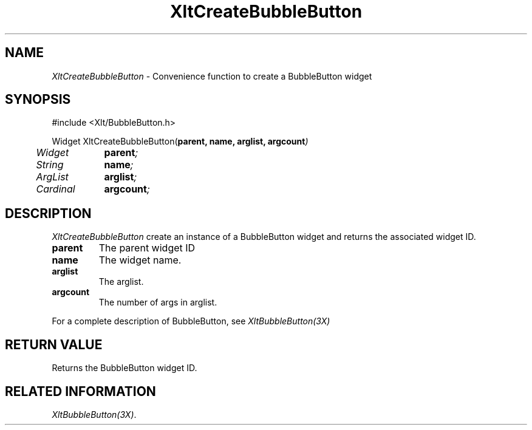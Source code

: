 ...\" ** $Id: XltCreateBubbleButton.3.in,v 1.1 2001/06/22 21:38:52 amai Exp $
...\" **
.TH XltCreateBubbleButton 3X "" "" "" ""
.ds )H Rick Scott
.ds ]W Xlt Version 13.0.13
.SH NAME
\fIXltCreateBubbleButton\fP \- Convenience function to create a BubbleButton widget
.SH SYNOPSIS
.nf
.sS
.iS
\&#include <Xlt/BubbleButton.h>
.sp \n(PDu
Widget XltCreateBubbleButton(\fBparent, name, arglist, argcount\fI)
.ta .5i 1.5i
.nf
	Widget	\fBparent\fI;
	String	\fBname\fI;
	ArgList	\fBarglist\fI;
	Cardinal	\fBargcount\fI;
.wH
.fi
.iE
.sE
.SH DESCRIPTION
.fi
\fIXltCreateBubbleButton\fP create an instance of a BubbleButton widget and
returns the associated widget ID.
.IP "\fBparent\fP"
The parent widget ID
.IP "\fBname\fP"
The widget name.
.IP "\fBarglist\fP"
The arglist.
.IP "\fBargcount\fP"
The number of args in arglist.
.PP 
For a complete description of BubbleButton, see
\fIXltBubbleButton(3X)\fP
.SH RETURN VALUE
Returns the BubbleButton widget ID.
.SH RELATED INFORMATION
.na
\fIXltBubbleButton(3X)\fP.
.ad
